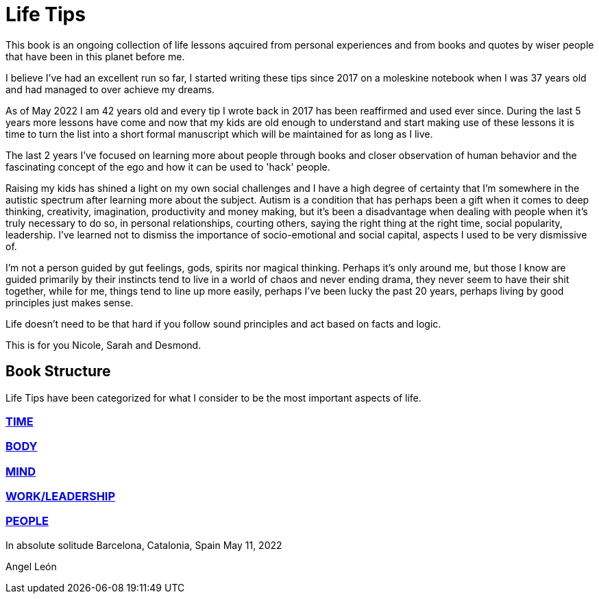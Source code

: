 = Life Tips

This book is an ongoing collection of life lessons aqcuired from personal experiences and from books and quotes by wiser people that have been in this planet before me.

I believe I've had an excellent run so far, I started writing these tips since 2017 on a moleskine notebook when I was 37 years old and had managed to over achieve my dreams.

As of May 2022 I am 42 years old and every tip I wrote back in 2017 has been reaffirmed and used ever since. During the last 5 years more lessons have come and now that my kids are old enough to understand and start making use of these lessons it is time to turn the list into a short formal manuscript which will be maintained for as long as I live.

The last 2 years I've focused on learning more about people through books and closer observation of human behavior and the fascinating concept of the ego and how it can be used to 'hack' people. 

Raising my kids has shined a light on my own social challenges and I have a high degree of certainty that I'm somewhere in the autistic spectrum after learning more about the subject. Autism is a condition that has perhaps been a gift when it comes to deep thinking, creativity, imagination, productivity and money making, but it's been a disadvantage when dealing with people when it's truly necessary to do so, in personal relationships, courting others, saying the right thing at the right time, social popularity, leadership. I've learned not to dismiss the importance of socio-emotional  and social capital, aspects I used to be very dismissive of.

I'm not a person guided by gut feelings, gods, spirits nor magical thinking.
Perhaps it's only around me, but those I know are guided primarily by their instincts tend to live in a world of chaos and never ending drama, they never seem to have their shit together, while for me, things tend to line up more easily, perhaps I've been lucky the past 20 years, perhaps living by good principles just makes sense.

Life doesn't need to be that hard if you follow sound principles and act based on facts and logic.

This is for you Nicole, Sarah and Desmond.

== Book Structure

Life Tips have been categorized for what I consider to be the most important aspects of life.

=== xref:time.asciidoc[TIME]
=== xref:body.asciidoc[BODY]
=== xref:mind.asciidoc[MIND]
=== xref:work.asciidoc[WORK/LEADERSHIP]
=== xref:people.asciidoc[PEOPLE]

In absolute solitude
Barcelona, Catalonia, Spain
May 11, 2022

Angel León